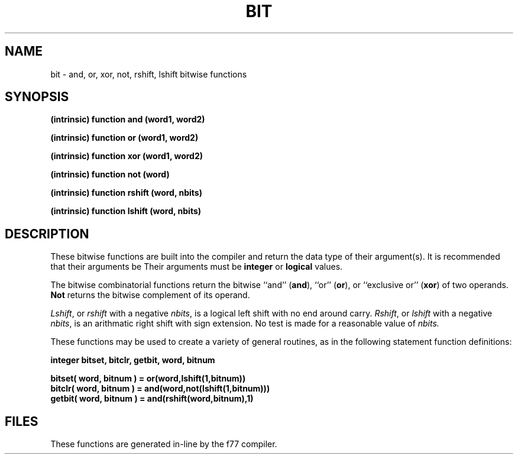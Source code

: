.\" Copyright (c) 1983 Regents of the University of California.
.\" All rights reserved.  The Berkeley software License Agreement
.\" specifies the terms and conditions for redistribution.
.\"
.\"	@(#)bit.3	6.2 (Berkeley) %G%
.\"
.TH BIT 3F ""
.UC 5
.SH NAME
bit \- and, or, xor, not, rshift, lshift bitwise functions
.SH SYNOPSIS
.B (intrinsic) function and (word1, word2)
.sp 1
.B (intrinsic) function or (word1, word2)
.sp 1
.B (intrinsic) function xor (word1, word2)
.sp 1
.B (intrinsic) function not (word)
.sp 1
.B (intrinsic) function rshift (word, nbits)
.sp 1
.B (intrinsic) function lshift (word, nbits)
.SH DESCRIPTION
These bitwise functions are built into the compiler and return
the data type of their argument(s).
It is recommended that their arguments be
Their arguments must be
.B integer
or
.B logical
values.
.PP
The bitwise combinatorial functions return the
bitwise ``and'' (\fBand\fR), ``or'' (\fBor\fR), or ``exclusive or'' (\fBxor\fR)
of two operands.
.B Not
returns the bitwise complement of its operand.
.PP
.IR Lshift ,
or
.I rshift
with a negative
.IR nbits ,
is a logical left shift with no end around carry.
.IR Rshift ,
or
.I lshift
with a negative
.IR nbits ,
is an arithmatic right shift with sign extension.
No test is made for a reasonable value of
.I nbits.
.PP
These functions may be used to create a variety of general routines, as in
the following statement function definitions:
.sp 1
.B	integer bitset, bitclr, getbit, word, bitnum
.sp 1
.B	bitset( word, bitnum ) = or(word,lshift(1,bitnum))
.br
.B	bitclr( word, bitnum ) = and(word,not(lshift(1,bitnum)))
.br
.B	getbit( word, bitnum ) = and(rshift(word,bitnum),1)
.SH FILES
These functions are generated in-line by the f77 compiler.
